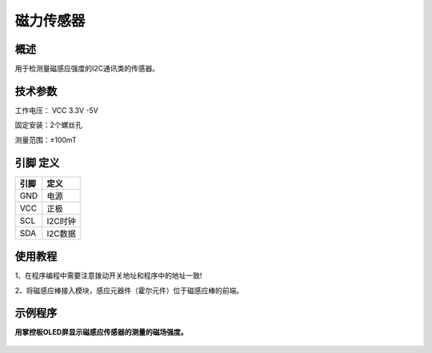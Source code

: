 磁力传感器
===================

.. figure:: /static/图片/磁力传感器.png
	:width: 55%
	:align: center

概述
--------------------
用于检测量磁感应强度的I2C通讯类的传感器。


技术参数
-------------------

工作电压： VCC 3.3V -5V

固定安装：2个螺丝孔

测量范围：±100mT



引脚 定义 
-------------------

=======  ======== 
引脚       定义   
=======  ========  
GND       电源
VCC       正极  
SCL       I2C时钟  
SDA       I2C数据
=======  ======== 

使用教程
-------------------

1、在程序编程中需要注意拨动开关地址和程序中的地址一致!

2、将磁感应棒接入模块，感应元器件（霍尔元件）位于磁感应棒的前端。


示例程序
-------------------

**用掌控板OLED屏显示磁感应传感器的测量的磁场强度。**

.. figure:: /static/examples/磁感应1.png
	:width: 100%
	:align: center
